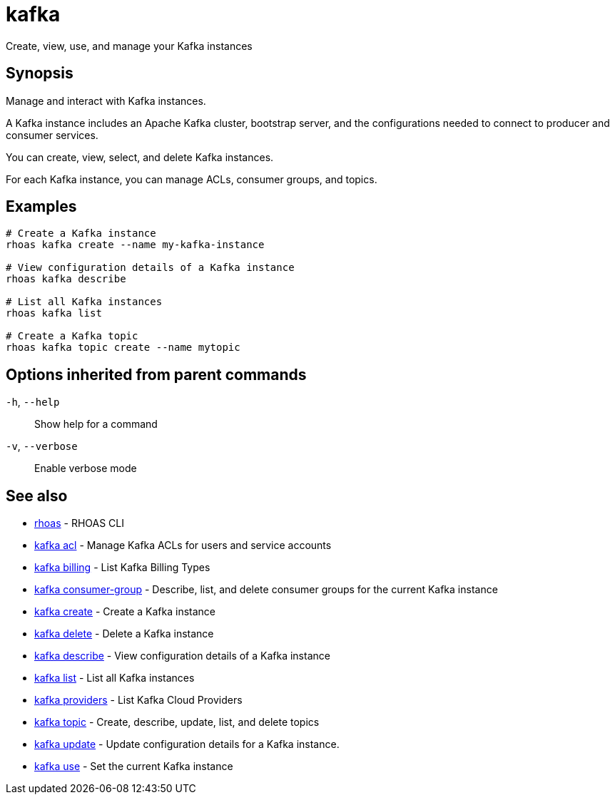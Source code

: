 ifdef::env-github,env-browser[:context: cmd]
[id='ref-kafka_{context}']
= kafka

[role="_abstract"]
Create, view, use, and manage your Kafka instances

[discrete]
== Synopsis

Manage and interact with Kafka instances.

A Kafka instance includes an Apache Kafka cluster, bootstrap server, and the configurations needed to connect to producer and consumer services.

You can create, view, select, and delete Kafka instances.

For each Kafka instance, you can manage ACLs, consumer groups, and topics.


[discrete]
== Examples

....
# Create a Kafka instance
rhoas kafka create --name my-kafka-instance

# View configuration details of a Kafka instance
rhoas kafka describe

# List all Kafka instances
rhoas kafka list

# Create a Kafka topic
rhoas kafka topic create --name mytopic

....

[discrete]
== Options inherited from parent commands

  `-h`, `--help`::      Show help for a command
  `-v`, `--verbose`::   Enable verbose mode

[discrete]
== See also


 
* link:{path}#ref-rhoas_{context}[rhoas]	 - RHOAS CLI

 
* link:{path}#ref-kafka-acl_{context}[kafka acl]	 - Manage Kafka ACLs for users and service accounts

 
* link:{path}#ref-kafka-billing_{context}[kafka billing]	 - List Kafka Billing Types

 
* link:{path}#ref-kafka-consumer-group_{context}[kafka consumer-group]	 - Describe, list, and delete consumer groups for the current Kafka instance

 
* link:{path}#ref-kafka-create_{context}[kafka create]	 - Create a Kafka instance

 
* link:{path}#ref-kafka-delete_{context}[kafka delete]	 - Delete a Kafka instance

 
* link:{path}#ref-kafka-describe_{context}[kafka describe]	 - View configuration details of a Kafka instance

 
* link:{path}#ref-kafka-list_{context}[kafka list]	 - List all Kafka instances

 
* link:{path}#ref-kafka-providers_{context}[kafka providers]	 - List Kafka Cloud Providers

 
* link:{path}#ref-kafka-topic_{context}[kafka topic]	 - Create, describe, update, list, and delete topics

 
* link:{path}#ref-kafka-update_{context}[kafka update]	 - Update configuration details for a Kafka instance.

 
* link:{path}#ref-kafka-use_{context}[kafka use]	 - Set the current Kafka instance


